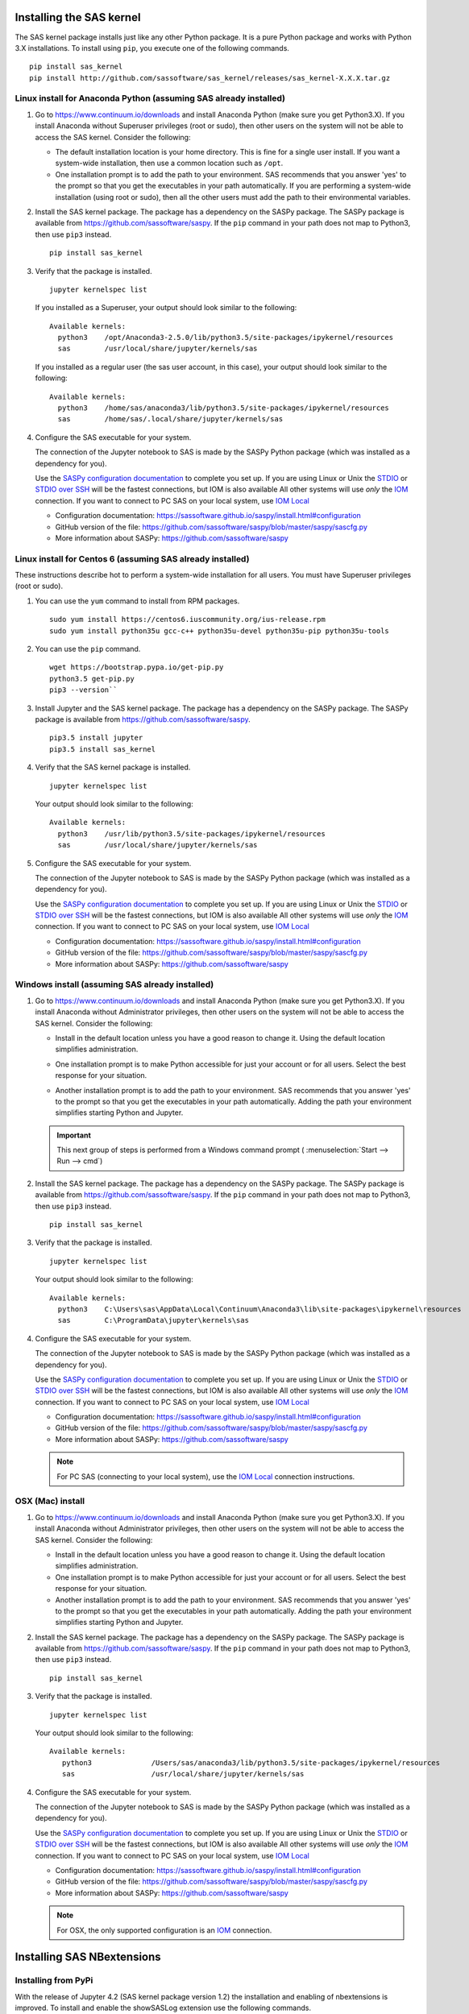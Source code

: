 
.. Copyright SAS Institute


=========================
Installing the SAS kernel
=========================

The SAS kernel package installs just like any other Python package.
It is a pure Python package and works with Python 3.X
installations.  To install using ``pip``, you execute one of the 
following commands.

::

    pip install sas_kernel
    pip install http://github.com/sassoftware/sas_kernel/releases/sas_kernel-X.X.X.tar.gz


******************************************************************
Linux install for Anaconda Python (assuming SAS already installed)
******************************************************************

#. Go to https://www.continuum.io/downloads and install
   Anaconda Python (make sure you get Python3.X). If you install
   Anaconda without Superuser privileges (root or sudo), then other users
   on the system will not be able to access the SAS kernel. Consider the
   following:

   * The default installation location is your home directory. This is
     fine for a single user install. If you want a system-wide installation,
     then use a common location such as ``/opt``.

   * One installation prompt is to add the path to your environment. SAS
     recommends that you answer 'yes' to the prompt so that you get the 
     executables in your path automatically. If you are performing a system-wide
     installation (using root or sudo), then all the other users must add
     the path to their environmental variables.

#. Install the SAS kernel package. The package has a dependency on the SASPy
   package. The SASPy package is available from https://github.com/sassoftware/saspy.
   If the ``pip`` command in your path does not map to Python3, then use ``pip3``
   instead.
   :: 

       pip install sas_kernel

#. Verify that the package is installed.
   ::

       jupyter kernelspec list

   If you installed as a Superuser, your output should look similar to the following:
   ::

       Available kernels:
         python3    /opt/Anaconda3-2.5.0/lib/python3.5/site-packages/ipykernel/resources
         sas        /usr/local/share/jupyter/kernels/sas

   If you installed as a regular user (the sas user account, in this case), your output
   should look similar to the following:
   ::

       Available kernels:
         python3    /home/sas/anaconda3/lib/python3.5/site-packages/ipykernel/resources
         sas        /home/sas/.local/share/jupyter/kernels/sas

#. Configure the SAS executable for your system.

   The connection of the Jupyter notebook to SAS is made by the SASPy Python package (which was installed as a dependency
   for you).


   Use the `SASPy configuration documentation`_ to complete you set up.
   If you are using Linux or Unix the STDIO_ or `STDIO over SSH`_ will be the fastest connections, but IOM is also available
   All other systems will use *only* the IOM_ connection. If you want to connect to PC SAS on your local system, use `IOM Local`_

   .. _STDIO: https://sassoftware.github.io/saspy/install.html#stdio
   .. _STDIO over SSH: https://sassoftware.github.io/saspy/install.html#stdio-over-ssh
   .. _IOM: https://sassoftware.github.io/saspy/install.html#iom
   .. _IOM Local: https://sassoftware.github.io/saspy/install.html#local
   .. _SASPy configuration documentation: https://sassoftware.github.io/saspy/install.html#configuration

   * Configuration documentation: https://sassoftware.github.io/saspy/install.html#configuration
   * GitHub version of the file: https://github.com/sassoftware/saspy/blob/master/saspy/sascfg.py
   * More information about SASPy: https://github.com/sassoftware/saspy


***********************************************************
Linux install for Centos 6 (assuming SAS already installed)
***********************************************************

These instructions describe hot to perform a system-wide installation for all users.
You must have Superuser privileges (root or sudo).

#. You can use the ``yum`` command to install from RPM packages.
   ::

     sudo yum install https://centos6.iuscommunity.org/ius-release.rpm
     sudo yum install python35u gcc-c++ python35u-devel python35u-pip python35u-tools

#. You can use the ``pip`` command.
   ::
   
     wget https://bootstrap.pypa.io/get-pip.py 
     python3.5 get-pip.py 
     pip3 --version``

#. Install Jupyter and the SAS kernel package. The package has a dependency on the SASPy
   package. The SASPy package is available from https://github.com/sassoftware/saspy.
   ::

     pip3.5 install jupyter
     pip3.5 install sas_kernel

#. Verify that the SAS kernel package is installed.
   ::
  
     jupyter kernelspec list

   Your output should look similar to the following:
   ::

       Available kernels:
         python3    /usr/lib/python3.5/site-packages/ipykernel/resources
         sas        /usr/local/share/jupyter/kernels/sas

#. Configure the SAS executable for your system.

   The connection of the Jupyter notebook to SAS is made by the SASPy Python package (which was installed as a dependency
   for you).


   Use the `SASPy configuration documentation`_ to complete you set up.
   If you are using Linux or Unix the STDIO_ or `STDIO over SSH`_ will be the fastest connections, but IOM is also available
   All other systems will use *only* the IOM_ connection. If you want to connect to PC SAS on your local system, use `IOM Local`_

   .. _STDIO: https://sassoftware.github.io/saspy/install.html#stdio
   .. _STDIO over SSH: https://sassoftware.github.io/saspy/install.html#stdio-over-ssh
   .. _IOM: https://sassoftware.github.io/saspy/install.html#iom
   .. _IOM Local: https://sassoftware.github.io/saspy/install.html#local
   .. _SASPy configuration documentation: https://sassoftware.github.io/saspy/install.html#configuration

   * Configuration documentation: https://sassoftware.github.io/saspy/install.html#configuration
   * GitHub version of the file: https://github.com/sassoftware/saspy/blob/master/saspy/sascfg.py
   * More information about SASPy: https://github.com/sassoftware/saspy


************************************************
Windows install (assuming SAS already installed)
************************************************

#. Go to https://www.continuum.io/downloads and install
   Anaconda Python (make sure you get Python3.X). If you install
   Anaconda without Administrator privileges, then other users
   on the system will not be able to access the SAS kernel. Consider the
   following:

   * Install in the default location unless you have a good reason to change it.
     Using the default location simplifies administration. 

     .. image:: ./images/ap3.PNG
        :scale: 50%

   * One installation prompt is to make Python accessible for just your account
     or for all users.  Select the best response for your situation.

     .. image:: ./images/ap2.PNG
        :scale: 50%

   * Another installation prompt is to add the path to your environment. SAS
     recommends that you answer 'yes' to the prompt so that you get the 
     executables in your path automatically. Adding the path your environment
     simplifies starting Python and Jupyter.

     .. image:: ./images/ap4.PNG
        :scale: 50%


   .. IMPORTANT::

      This next group of steps is performed from a Windows command prompt (
      :menuselection:`Start --> Run --> cmd`)

#. Install the SAS kernel package. The package has a dependency on the SASPy
   package. The SASPy package is available from https://github.com/sassoftware/saspy.
   If the ``pip`` command in your path does not map to Python3, then use ``pip3``
   instead.
   :: 

       pip install sas_kernel

#. Verify that the package is installed.
   ::

       jupyter kernelspec list

   Your output should look similar to the following:
   ::

       Available kernels:
         python3    C:\Users\sas\AppData\Local\Continuum\Anaconda3\lib\site-packages\ipykernel\resources
         sas        C:\ProgramData\jupyter\kernels\sas

#. Configure the SAS executable for your system.

   The connection of the Jupyter notebook to SAS is made by the SASPy Python package (which was installed as a dependency
   for you).


   Use the `SASPy configuration documentation`_ to complete you set up.
   If you are using Linux or Unix the STDIO_ or `STDIO over SSH`_ will be the fastest connections, but IOM is also available
   All other systems will use *only* the IOM_ connection. If you want to connect to PC SAS on your local system, use `IOM Local`_

   .. _STDIO: https://sassoftware.github.io/saspy/install.html#stdio
   .. _STDIO over SSH: https://sassoftware.github.io/saspy/install.html#stdio-over-ssh
   .. _IOM: https://sassoftware.github.io/saspy/install.html#iom
   .. _IOM Local: https://sassoftware.github.io/saspy/install.html#local
   .. _SASPy configuration documentation: https://sassoftware.github.io/saspy/install.html#configuration

   * Configuration documentation: https://sassoftware.github.io/saspy/install.html#configuration
   * GitHub version of the file: https://github.com/sassoftware/saspy/blob/master/saspy/sascfg.py
   * More information about SASPy: https://github.com/sassoftware/saspy

   .. NOTE:: For PC SAS (connecting to your local system), use the `IOM Local`_ connection instructions.


*****************
OSX (Mac) install
*****************

#. Go to https://www.continuum.io/downloads and install
   Anaconda Python (make sure you get Python3.X). If you install
   Anaconda without Administrator privileges, then other users
   on the system will not be able to access the SAS kernel. Consider the
   following:

   * Install in the default location unless you have a good reason to change it.
     Using the default location simplifies administration. 

   * One installation prompt is to make Python accessible for just your account
     or for all users.  Select the best response for your situation.

   * Another installation prompt is to add the path to your environment. SAS
     recommends that you answer 'yes' to the prompt so that you get the 
     executables in your path automatically. Adding the path your environment
     simplifies starting Python and Jupyter.

#. Install the SAS kernel package. The package has a dependency on the SASPy
   package. The SASPy package is available from https://github.com/sassoftware/saspy.
   If the ``pip`` command in your path does not map to Python3, then use ``pip3``
   instead.
   :: 

       pip install sas_kernel

#. Verify that the package is installed.
   ::

       jupyter kernelspec list

   Your output should look similar to the following:
   ::

       Available kernels:
          python3              /Users/sas/anaconda3/lib/python3.5/site-packages/ipykernel/resources
          sas                  /usr/local/share/jupyter/kernels/sas


#. Configure the SAS executable for your system.

   The connection of the Jupyter notebook to SAS is made by the SASPy Python package (which was installed as a dependency
   for you).


   Use the `SASPy configuration documentation`_ to complete you set up.
   If you are using Linux or Unix the STDIO_ or `STDIO over SSH`_ will be the fastest connections, but IOM is also available
   All other systems will use *only* the IOM_ connection. If you want to connect to PC SAS on your local system, use `IOM Local`_

   .. _STDIO: https://sassoftware.github.io/saspy/install.html#stdio
   .. _STDIO over SSH: https://sassoftware.github.io/saspy/install.html#stdio-over-ssh
   .. _IOM: https://sassoftware.github.io/saspy/install.html#iom
   .. _IOM Local: https://sassoftware.github.io/saspy/install.html#local
   .. _SASPy configuration documentation: https://sassoftware.github.io/saspy/install.html#configuration

   * Configuration documentation: https://sassoftware.github.io/saspy/install.html#configuration
   * GitHub version of the file: https://github.com/sassoftware/saspy/blob/master/saspy/sascfg.py
   * More information about SASPy: https://github.com/sassoftware/saspy

   .. NOTE:: For OSX, the only supported configuration is an IOM_ connection.


===========================
Installing SAS NBextensions
===========================

********************
Installing from PyPi
********************

With the release of Jupyter 4.2 (SAS kernel package version 1.2) the
installation and enabling of nbextensions is improved. To install and
enable the showSASLog extension use the following commands.

::

    jupyter nbextension install --py sas_kernel.showSASLog
    jupyter nbextension enable sas_kernel.showSASLog --py

To install and enable the theme extension use the following commands.

::

    jupyter nbextension install --py sas_kernel.theme
    jupyter nbextension enable sas_kernel.theme --py

To verify the nbextensions that you installed use the following commands.

::

    jupyter nbextension list

If the extensions are correctly installed, you will see output similar to
the following:

::

    Known nbextensions:
      config dir: /root/.jupyter/nbconfig
        notebook section
          showSASLog/main  enabled
          - Validating: OK
          theme/theme_selector  enabled
          - Validating: OK

***********************************
Installing from a cloned repository
***********************************

The cloned repository has a directory for each nbextension within the
file structure as shown below:

::

    sas_kernel
    |
    +-- showSASLog
    +-- theme

You can install the extensions from the command line. To install an extension
system-wide, use the following command with Superuser privileges (root or 
sudo). The following command assumes that you are in the nbextensions
directory. Adjust the path if you are not. 

::

    jupyter nbextension install ./showSASLog
   
Your output should look similar to the following (installed with Superuser
privileges):

::

    copying showSASLog/main.js -> /usr/local/share/jupyter/nbextensions/main.js

To install for your user account only, use the following command. Again,
the sample command assumes that you are in the nbextensions directory. Adjust
the path if you are not.

::

    jupyter nbextension install ./showSASLog --user

Your output should look similar to the following (installed for your user
account only):

::

    copying showSASLog/main.js -> /home/sas/.local/share/jupyter/nbextensions/showSASLog/main.js

Then enable the notebook extension with the following command.

::

    jupyter nbextension enable showSASLog

To disable the extension, you can run the following command.

::

    jupyter nbextension disable showSASLog

Example
=======

There is a `notebook`_ that walks through the steps to install and
enable the extensions.

.. _notebook: https://github.com/sassoftware/sas_kernel/blob/master/notebook/loadSASExtensions.ipynb
